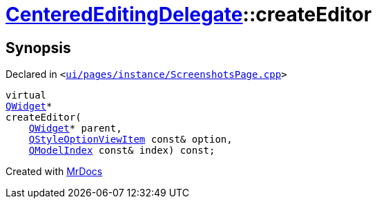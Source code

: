 [#CenteredEditingDelegate-createEditor]
= xref:CenteredEditingDelegate.adoc[CenteredEditingDelegate]::createEditor
:relfileprefix: ../
:mrdocs:


== Synopsis

Declared in `&lt;https://github.com/PrismLauncher/PrismLauncher/blob/develop/launcher/ui/pages/instance/ScreenshotsPage.cpp#L223[ui&sol;pages&sol;instance&sol;ScreenshotsPage&period;cpp]&gt;`

[source,cpp,subs="verbatim,replacements,macros,-callouts"]
----
virtual
xref:QWidget.adoc[QWidget]*
createEditor(
    xref:QWidget.adoc[QWidget]* parent,
    xref:QStyleOptionViewItem.adoc[QStyleOptionViewItem] const& option,
    xref:QModelIndex.adoc[QModelIndex] const& index) const;
----



[.small]#Created with https://www.mrdocs.com[MrDocs]#
